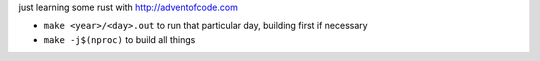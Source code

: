 just learning some rust with http://adventofcode.com

* ``make <year>/<day>.out`` to run that particular day, building first if necessary
* ``make -j$(nproc)`` to build all things
